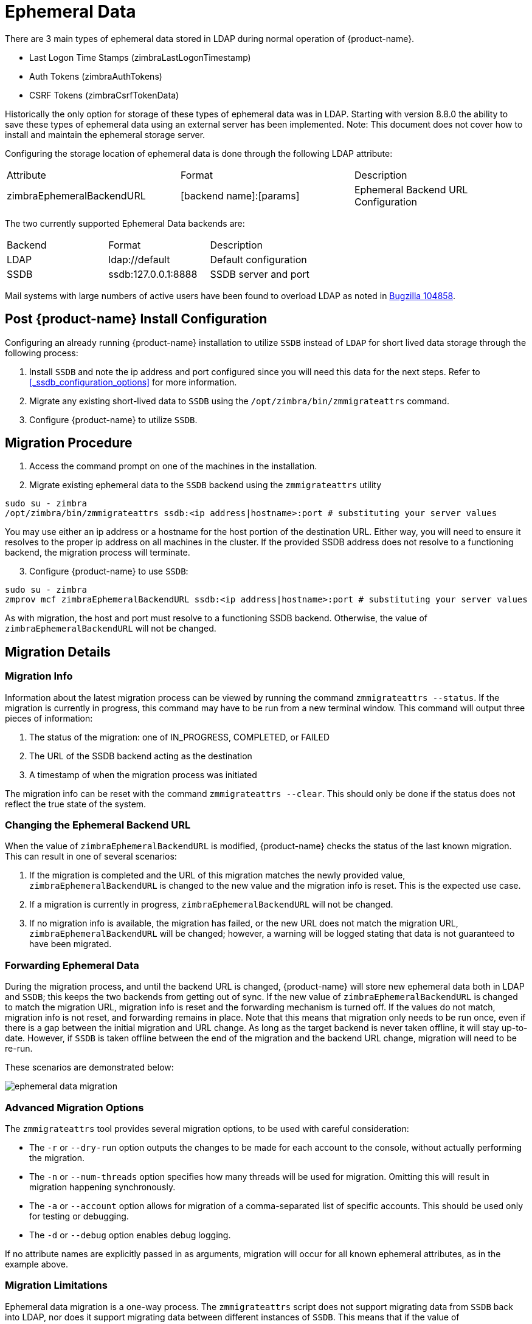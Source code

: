 = Ephemeral Data

There are 3 main types of ephemeral data stored in LDAP during normal operation of {product-name}.

      - Last Logon Time Stamps (zimbraLastLogonTimestamp)
      - Auth Tokens (zimbraAuthTokens)
      - CSRF Tokens (zimbraCsrfTokenData)

Historically the only option for storage of these types of ephemeral data was in LDAP.
Starting with version 8.8.0 the ability to save these types of ephemeral data using an external server has been implemented.  Note: This document does not cover how to install and maintain the ephemeral storage server.

Configuring the storage location of ephemeral data is done through the following LDAP attribute:

|====================
| Attribute | Format | Description
| zimbraEphemeralBackendURL | [backend name]:[params] | Ephemeral Backend URL Configuration
|====================

The two currently supported Ephemeral Data backends are:

|====================
| Backend | Format | Description
| LDAP    | ldap://default |  Default configuration
| SSDB    | ssdb:127.0.0.1:8888 | SSDB server and port
|====================

Mail systems with large numbers of active users have been found to overload LDAP as noted in  https://bugzilla.zimbra.com/show_bug.cgi?id=104858[Bugzilla 104858].

== Post {product-name} Install Configuration

Configuring an already running {product-name} installation
to utilize `SSDB` instead of `LDAP` for short lived data storage
through the following process:

1. Install `SSDB` and note the ip address and port configured since you will
   need this data for the next steps. Refer to
   <<_ssdb_configuration_options>> for more information.
2. Migrate any existing short-lived data to `SSDB` using the `/opt/zimbra/bin/zmmigrateattrs` command.
3. Configure {product-name} to utilize `SSDB`.


== Migration Procedure

1. Access the command prompt on one of the machines in the installation.

[start=2]
. Migrate existing ephemeral data to the `SSDB` backend using the `zmmigrateattrs` utility

----
sudo su - zimbra
/opt/zimbra/bin/zmmigrateattrs ssdb:<ip address|hostname>:port # substituting your server values
----

You may use either an ip address or a hostname for the host portion of the destination URL.
Either way, you will need to ensure it resolves to the proper ip address on all machines in the cluster.
If the provided SSDB address does not resolve to a functioning backend, the migration process will terminate.


[start=3]
. Configure {product-name} to use `SSDB`:

----
sudo su - zimbra
zmprov mcf zimbraEphemeralBackendURL ssdb:<ip address|hostname>:port # substituting your server values
----

As with migration, the host and port must resolve to a functioning SSDB backend. Otherwise,
the value of `zimbraEphemeralBackendURL` will not be changed.


== Migration Details

=== Migration Info

Information about the latest migration process can be viewed by running the command `zmmigrateattrs --status`.
If the migration is currently in progress, this command may have to be run from a new terminal window.
This command will output three pieces of information:

1. The status of the migration: one of IN_PROGRESS, COMPLETED, or FAILED
2. The URL of the SSDB backend acting as the destination
3. A timestamp of when the migration process was initiated

The migration info can be reset with the command `zmmigrateattrs --clear`. This should only be done if
the status does not reflect the true state of the system.

=== Changing the Ephemeral Backend URL

When the value of `zimbraEphemeralBackendURL` is modified, {product-name} checks the status of the last known migration.
This can result in one of several scenarios:

1. If the migration is completed and the URL of this migration matches the newly provided value, `zimbraEphemeralBackendURL`
is changed to the new value and the migration info is reset. This is the expected use case.
2. If a migration is currently in progress, `zimbraEphemeralBackendURL` will not be changed.
3. If no migration info is available, the migration has failed, or the new URL does not match the migration URL,
`zimbraEphemeralBackendURL` will be changed; however, a warning will be logged stating that data is not guaranteed to have
been migrated.


=== Forwarding Ephemeral Data

During the migration process, and until the backend URL is changed, {product-name} will store new ephemeral data
both in LDAP and `SSDB`; this keeps the two backends from getting out of sync. If the new value of `zimbraEphemeralBackendURL`
is changed to match the migration URL, migration info is reset and the forwarding mechanism is turned off.
If the values do not match, migration info is not reset, and forwarding remains in place.
Note that this means that migration only needs to be run once, even if there is a gap between the initial migration
and URL change. As long as the target backend is never taken offline, it will stay up-to-date. However, if `SSDB` is
taken offline between the end of the migration and the backend URL change, migration will need to be re-run.

These scenarios are demonstrated below:

image:images/ephemeral-data-migration.png[]

=== Advanced Migration Options

The `zmmigrateattrs` tool provides several migration options, to be used with careful consideration:

- The `-r` or `--dry-run` option outputs the changes to be made for each account to the console, without actually performing the migration.
- The `-n` or `--num-threads` option specifies how many threads will be used for migration. Omitting this will result in migration happening synchronously.
- The `-a` or `--account` option allows for migration of a comma-separated list of specific accounts. This should be used only for testing or debugging.
- The `-d` or `--debug` option enables debug logging.

If no attribute names are explicitly passed in as arguments, migration will occur for all known ephemeral attributes, as in the example above.

=== Migration Limitations

Ephemeral data migration is a one-way process. The `zmmigrateattrs` script does not support migrating data from `SSDB`
back into LDAP, nor does it support migrating data between different instances of `SSDB`. This means that if the value of
`zimbraEphemeralBackendURL` is reverted back to LDAP after migration, prior authentication data will become inaccessible,
and all user sessions will be invalidated. If migration to a new `SSDB` backend becomes necessary, the data should be
replicated to the new location prior to changing the value of `zimbraEphemeralBackendURL`.

There is one exception to this is: the backend can be safely reverted back to LDAP immediately after the switch to
`SSDB` with minimal loss of data. This is because the original values are retained in LDAP during migration; switching
the backend to `SSDB` leaves a "snapshot" of ephemeral data in LDAP at the time of the switch. The migration utility
does not currently provide a way to delete this data to free up space; however, it allows for the backend to be reverted.
The more time passes between the initial change and the reversion, the less the LDAP snapshot will reflect the true state
of ephemeral data.


=== Changes to zmprov

Due to changes in the way multi-valued ephemeral data is stored, the attributes `zimbraAuthTokens` and `zimbraCsrfTokenData`
are no longer returned as part of the `zmprov ga <account>` response. The value of `zimbraLastLogonTimestamp` is returned
as before, although only if the -l flag is not used, as adding the -l flag will restrict the server to accessing attributes
in LDAP only. It is still possible to modify these attributes using the `zmprov ma <account>` command, regardless of the
ephemeral backend. In order to do this, the provided attribute value must match its LDAP format: `tokenId|expiration|serverVersion`
for auth tokens; `data:crumb:expiration` for CSRF tokens.


=== Migration CSV Output

Each run of `zmmigrateattrs` generates a CSV file in `/opt/zimbra/data/tmp/` directory. The file contains migration info
for every migrated account, such as the number of attributes migrated. Note that it is possible for this to be zero,
which can happen if all ephemeral data for an account is already present in the destination store.

If any migrations fail, a cutdown CSV file report detailing only the errors is also created
in the same directory. The name(s) of the file(s) are logged at the end of the run.


=== Account Deletion Behavior

Ephemeral data deletion behavior differs slightly between SSDB and LDAP backends. With SSDB as the backend, account deletion
results in the `zimbraLastLogonTimestamp` attribute being explicitly deleted from SSDB. `zimbraAuthTokens` and `zimbraCsrfTokenData`,
however, are left to be expired by SSDB when the token lifetimes are reached (default of 2 days). Conversely, ephemeral data
in LDAP is wiped immediately as part of the account deletion process.